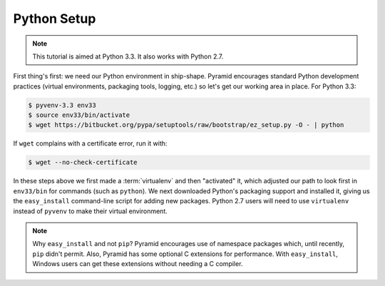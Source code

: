 ============
Python Setup
============

.. note::

    This tutorial is aimed at Python 3.3. It also works with
    Python 2.7.

First thing's first: we need our Python environment in ship-shape.
Pyramid encourages standard Python development practices (virtual
environments, packaging tools, logging, etc.) so let's get our working
area in place. For Python 3.3:

.. code-block:: bash

  $ pyvenv-3.3 env33
  $ source env33/bin/activate
  $ wget https://bitbucket.org/pypa/setuptools/raw/bootstrap/ez_setup.py -O - | python

If ``wget`` complains with a certificate error, run it with:

.. code-block:: bash

  $ wget --no-check-certificate

In these steps above we first made a :term:`virtualenv` and then
"activated"  it, which adjusted our path to look first in
``env33/bin`` for commands (such as ``python``). We next downloaded
Python's packaging support and installed it, giving us the
``easy_install`` command-line script for adding new packages. Python
2.7 users will need to use ``virtualenv`` instead of ``pyvenv`` to make
their virtual environment.

.. note::

   Why ``easy_install`` and not ``pip``? Pyramid encourages use of
   namespace packages which, until recently, ``pip`` didn't permit.
   Also, Pyramid has some optional C extensions for performance. With
   ``easy_install``, Windows users can get these extensions without
   needing a C compiler.

.. seealso:: See Also: Python 3's :mod:`venv module <python3:venv>`,
   the ``setuptools`` `installation
   instructions <https://pypi.python.org/pypi/setuptools/0.9.8#installation-instructions>`_,
   `easy_install help <https://pypi.python.org/pypi/setuptools/0.9.8#using-setuptools-and-easyinstall>`_,
   and Pyramid's :ref:`Before You Install <installing_chapter>`.
